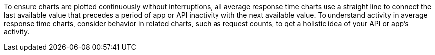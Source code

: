 To ensure charts are plotted continuously without interruptions, all average response time charts use a straight line to connect the last available value that precedes a period of app or API inactivity with the next available value. To understand activity in average response time charts, consider behavior in related charts, such as request counts, to get a holistic idea of your API or app's activity.